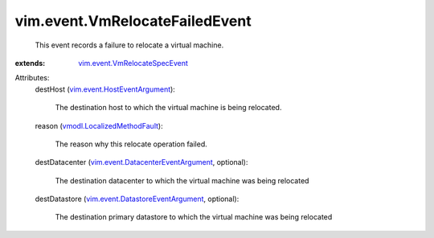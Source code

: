 .. _vmodl.LocalizedMethodFault: ../../vmodl/LocalizedMethodFault.rst

.. _vim.event.HostEventArgument: ../../vim/event/HostEventArgument.rst

.. _vim.event.VmRelocateSpecEvent: ../../vim/event/VmRelocateSpecEvent.rst

.. _vim.event.DatastoreEventArgument: ../../vim/event/DatastoreEventArgument.rst

.. _vim.event.DatacenterEventArgument: ../../vim/event/DatacenterEventArgument.rst


vim.event.VmRelocateFailedEvent
===============================
  This event records a failure to relocate a virtual machine.
:extends: vim.event.VmRelocateSpecEvent_

Attributes:
    destHost (`vim.event.HostEventArgument`_):

       The destination host to which the virtual machine is being relocated.
    reason (`vmodl.LocalizedMethodFault`_):

       The reason why this relocate operation failed.
    destDatacenter (`vim.event.DatacenterEventArgument`_, optional):

       The destination datacenter to which the virtual machine was being relocated
    destDatastore (`vim.event.DatastoreEventArgument`_, optional):

       The destination primary datastore to which the virtual machine was being relocated
